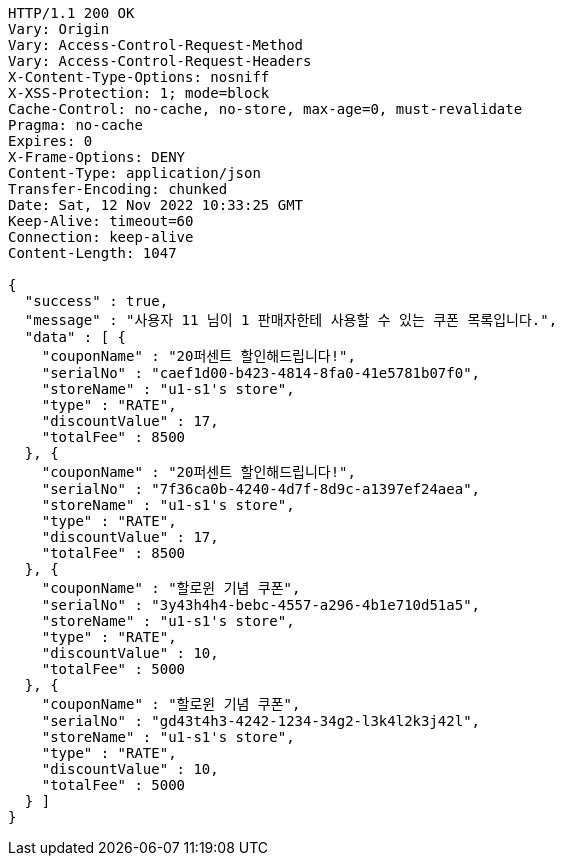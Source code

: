 [source,http,options="nowrap"]
----
HTTP/1.1 200 OK
Vary: Origin
Vary: Access-Control-Request-Method
Vary: Access-Control-Request-Headers
X-Content-Type-Options: nosniff
X-XSS-Protection: 1; mode=block
Cache-Control: no-cache, no-store, max-age=0, must-revalidate
Pragma: no-cache
Expires: 0
X-Frame-Options: DENY
Content-Type: application/json
Transfer-Encoding: chunked
Date: Sat, 12 Nov 2022 10:33:25 GMT
Keep-Alive: timeout=60
Connection: keep-alive
Content-Length: 1047

{
  "success" : true,
  "message" : "사용자 11 님이 1 판매자한테 사용할 수 있는 쿠폰 목록입니다.",
  "data" : [ {
    "couponName" : "20퍼센트 할인해드립니다!",
    "serialNo" : "caef1d00-b423-4814-8fa0-41e5781b07f0",
    "storeName" : "u1-s1's store",
    "type" : "RATE",
    "discountValue" : 17,
    "totalFee" : 8500
  }, {
    "couponName" : "20퍼센트 할인해드립니다!",
    "serialNo" : "7f36ca0b-4240-4d7f-8d9c-a1397ef24aea",
    "storeName" : "u1-s1's store",
    "type" : "RATE",
    "discountValue" : 17,
    "totalFee" : 8500
  }, {
    "couponName" : "할로윈 기념 쿠폰",
    "serialNo" : "3y43h4h4-bebc-4557-a296-4b1e710d51a5",
    "storeName" : "u1-s1's store",
    "type" : "RATE",
    "discountValue" : 10,
    "totalFee" : 5000
  }, {
    "couponName" : "할로윈 기념 쿠폰",
    "serialNo" : "gd43t4h3-4242-1234-34g2-l3k4l2k3j42l",
    "storeName" : "u1-s1's store",
    "type" : "RATE",
    "discountValue" : 10,
    "totalFee" : 5000
  } ]
}
----